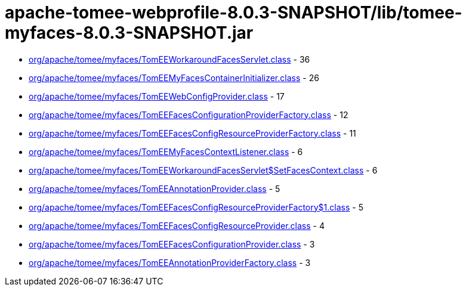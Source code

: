 = apache-tomee-webprofile-8.0.3-SNAPSHOT/lib/tomee-myfaces-8.0.3-SNAPSHOT.jar

 - link:org/apache/tomee/myfaces/TomEEWorkaroundFacesServlet.adoc[org/apache/tomee/myfaces/TomEEWorkaroundFacesServlet.class] - 36
 - link:org/apache/tomee/myfaces/TomEEMyFacesContainerInitializer.adoc[org/apache/tomee/myfaces/TomEEMyFacesContainerInitializer.class] - 26
 - link:org/apache/tomee/myfaces/TomEEWebConfigProvider.adoc[org/apache/tomee/myfaces/TomEEWebConfigProvider.class] - 17
 - link:org/apache/tomee/myfaces/TomEEFacesConfigurationProviderFactory.adoc[org/apache/tomee/myfaces/TomEEFacesConfigurationProviderFactory.class] - 12
 - link:org/apache/tomee/myfaces/TomEEFacesConfigResourceProviderFactory.adoc[org/apache/tomee/myfaces/TomEEFacesConfigResourceProviderFactory.class] - 11
 - link:org/apache/tomee/myfaces/TomEEMyFacesContextListener.adoc[org/apache/tomee/myfaces/TomEEMyFacesContextListener.class] - 6
 - link:org/apache/tomee/myfaces/TomEEWorkaroundFacesServlet$SetFacesContext.adoc[org/apache/tomee/myfaces/TomEEWorkaroundFacesServlet$SetFacesContext.class] - 6
 - link:org/apache/tomee/myfaces/TomEEAnnotationProvider.adoc[org/apache/tomee/myfaces/TomEEAnnotationProvider.class] - 5
 - link:org/apache/tomee/myfaces/TomEEFacesConfigResourceProviderFactory$1.adoc[org/apache/tomee/myfaces/TomEEFacesConfigResourceProviderFactory$1.class] - 5
 - link:org/apache/tomee/myfaces/TomEEFacesConfigResourceProvider.adoc[org/apache/tomee/myfaces/TomEEFacesConfigResourceProvider.class] - 4
 - link:org/apache/tomee/myfaces/TomEEFacesConfigurationProvider.adoc[org/apache/tomee/myfaces/TomEEFacesConfigurationProvider.class] - 3
 - link:org/apache/tomee/myfaces/TomEEAnnotationProviderFactory.adoc[org/apache/tomee/myfaces/TomEEAnnotationProviderFactory.class] - 3

